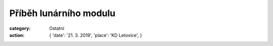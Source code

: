 Příběh lunárního modulu
#######################

:category: Ostatní
:action: {
         'date': '21. 3. 2019',
         'place': 'KD Letovice',
         }

.. image:: https://www.zonerama.com/photos/194529421_450x650_16.jpg
   :class: img-rounded
   :alt: Plakát
